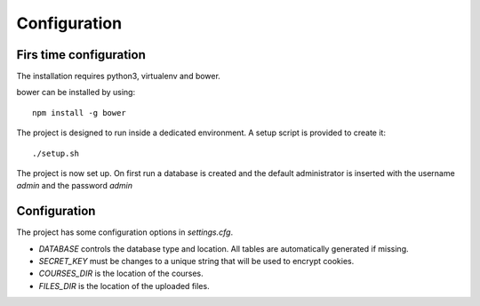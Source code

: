 Configuration
=============

Firs time configuration
-----------------------

The installation requires python3, virtualenv and bower.

bower can be installed by using::

  npm install -g bower

The project is designed to run inside a dedicated environment. A setup script is provided to create it::

  ./setup.sh

The project is now set up. On first run a database is created and the default administrator is inserted with the username *admin* and the password *admin*

Configuration
-------------

The project has some configuration options in *settings.cfg*.

* *DATABASE* controls the database type and location. All tables are automatically generated if missing.
* *SECRET_KEY* must be changes to a unique string that will be used to encrypt cookies.
* *COURSES_DIR* is the location of the courses.
* *FILES_DIR* is the location of the uploaded files.
